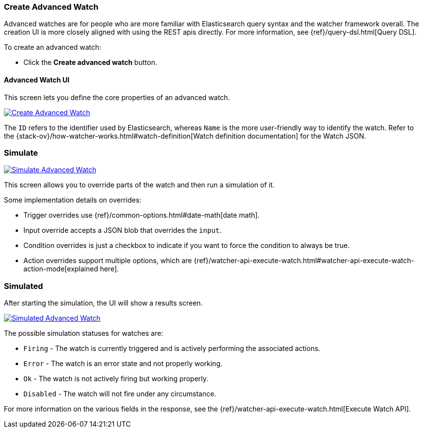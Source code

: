 [[watcher-create-advanced-watch]]
=== Create Advanced Watch

Advanced watches are for people who are more familiar with Elasticsearch query syntax and the watcher framework overall. The creation UI is more closely aligned with using the REST apis directly. For 
more information, see {ref}/query-dsl.html[Query DSL].

To create an advanced watch:

* Click the *Create advanced watch* button.

==== Advanced Watch UI

This screen lets you define the core properties of an advanced watch.

[role="screenshot"]
image:management/watcher-ui/images/advanced-watch/advanced-watch-create.png["Create Advanced Watch",link="management/watcher-ui/images/advanced-watch/advanced-watch-create.png"]

The `ID` refers to the identifier used by Elasticsearch, whereas `Name` is the more user-friendly way to identify the watch. Refer to the 
{stack-ov}/how-watcher-works.html#watch-definition[Watch definition documentation] 
for the Watch JSON.

[float]
=== Simulate

[role="screenshot"]
image:management/watcher-ui/images/advanced-watch/advanced-watch-simulate.png["Simulate Advanced Watch",link="management/watcher-ui/images/advanced-watch/advanced-watch-simulate.png"]

This screen allows you to override parts of the watch and then run a simulation of it.

Some implementation details on overrides:

* Trigger overrides use {ref}/common-options.html#date-math[date math].
* Input override accepts a JSON blob that overrides the `input`.
* Condition overrides is just a checkbox to indicate if you want to force the condition to always be true.
* Action overrides support multiple options, which are {ref}/watcher-api-execute-watch.html#watcher-api-execute-watch-action-mode[explained here].

[float]
=== Simulated

After starting the simulation, the UI will show a results screen.

[role="screenshot"]
image:management/watcher-ui/images/advanced-watch/advanced-watch-simulated.png["Simulated Advanced Watch",link="management/watcher-ui/images/advanced-watch/advanced-watch-simulated.png"]

The possible simulation statuses for watches are:

* `Firing` - The watch is currently triggered and is actively performing the associated actions.
* `Error` - The watch is an error state and not properly working.
* `Ok` - The watch is not actively firing but working properly.
* `Disabled` - The watch will not fire under any circumstance.

For more information on the various fields in the response, see the 
{ref}/watcher-api-execute-watch.html[Execute Watch API].

